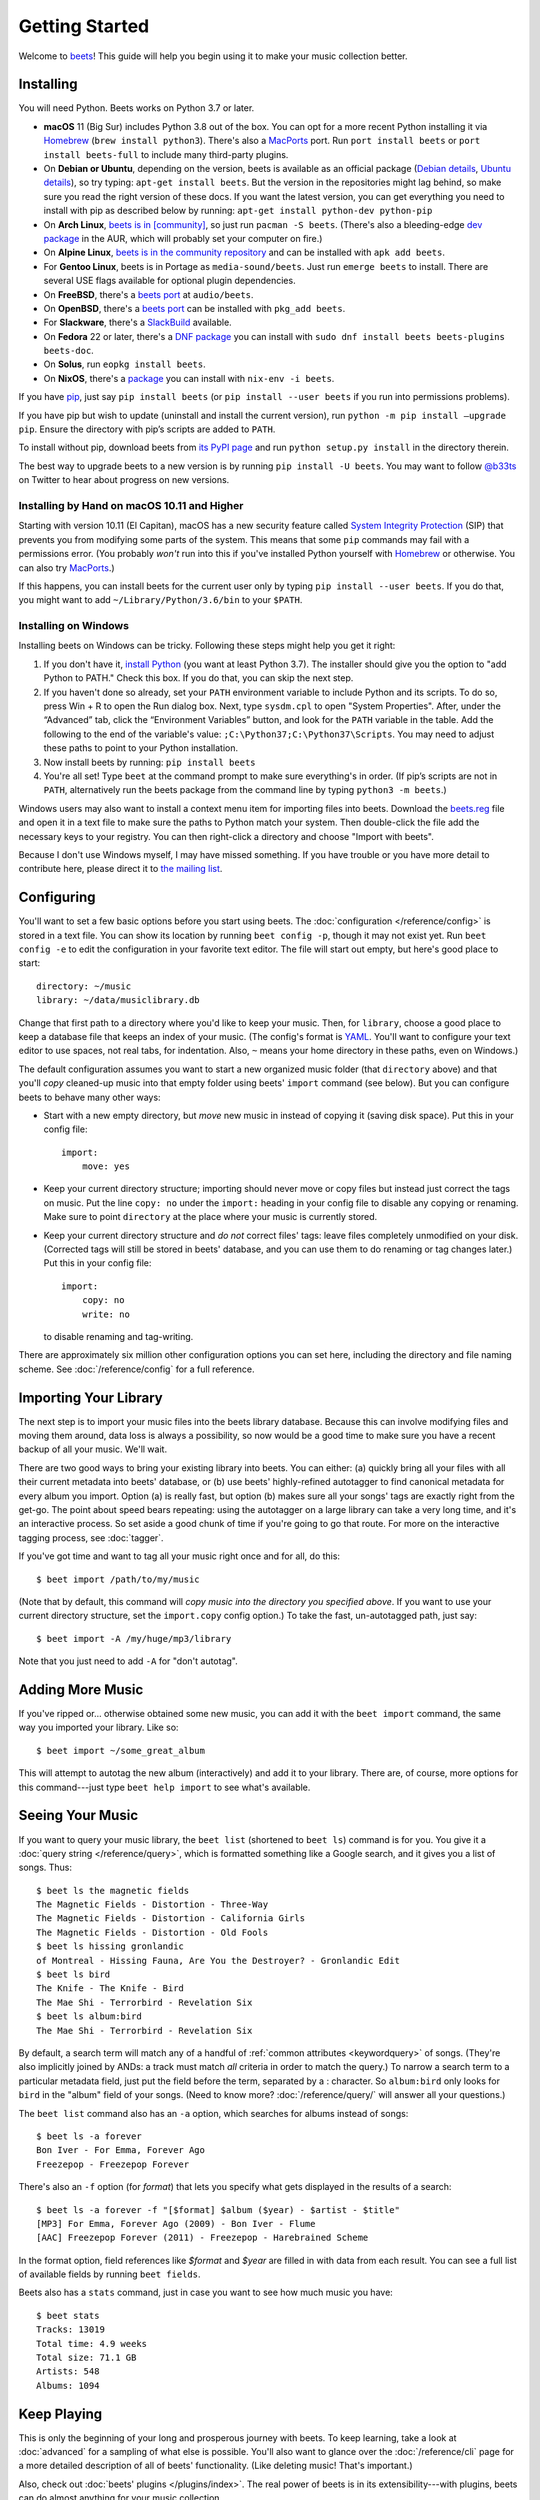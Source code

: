 Getting Started
===============

Welcome to `beets`_! This guide will help you begin using it to make your music
collection better.

.. _beets: https://beets.io/

Installing
----------

You will need Python.
Beets works on Python 3.7 or later.

* **macOS** 11 (Big Sur) includes Python 3.8 out of the box.
  You can opt for a more recent Python installing it via `Homebrew`_
  (``brew install python3``).
  There's also a `MacPorts`_ port. Run ``port install beets`` or
  ``port install beets-full`` to include many third-party plugins.

* On **Debian or Ubuntu**, depending on the version, beets is available as an
  official package (`Debian details`_, `Ubuntu details`_), so try typing:
  ``apt-get install beets``. But the version in the repositories might lag
  behind, so make sure you read the right version of these docs. If you want
  the latest version, you can get everything you need to install with pip
  as described below by running:
  ``apt-get install python-dev python-pip``

* On **Arch Linux**, `beets is in [community] <Arch community_>`_, so just run ``pacman -S
  beets``. (There's also a bleeding-edge `dev package <AUR_>`_ in the AUR, which will
  probably set your computer on fire.)

* On **Alpine Linux**, `beets is in the community repository <Alpine package_>`_
  and can be installed with ``apk add beets``.

* For **Gentoo Linux**, beets is in Portage as ``media-sound/beets``. Just run
  ``emerge beets`` to install. There are several USE flags available for
  optional plugin dependencies.

* On **FreeBSD**, there's a `beets port <FreeBSD_>`_ at ``audio/beets``.

* On **OpenBSD**, there's a `beets port <OpenBSD_>`_ can be installed with ``pkg_add beets``.

* For **Slackware**, there's a `SlackBuild`_ available.

* On **Fedora** 22 or later, there's a `DNF package`_ you can install with ``sudo dnf install beets beets-plugins beets-doc``.

* On **Solus**, run ``eopkg install beets``.

* On **NixOS**, there's a `package <NixOS_>`_ you can install with ``nix-env -i beets``.

.. _DNF package: https://packages.fedoraproject.org/pkgs/beets/
.. _SlackBuild: https://slackbuilds.org/repository/14.2/multimedia/beets/
.. _FreeBSD: http://portsmon.freebsd.org/portoverview.py?category=audio&portname=beets
.. _AUR: https://aur.archlinux.org/packages/beets-git/
.. _Debian details: https://tracker.debian.org/pkg/beets
.. _Ubuntu details: https://launchpad.net/ubuntu/+source/beets
.. _OpenBSD: http://openports.se/audio/beets
.. _Arch community: https://www.archlinux.org/packages/community/any/beets/
.. _Alpine package: https://pkgs.alpinelinux.org/package/edge/community/x86_64/beets
.. _NixOS: https://github.com/NixOS/nixpkgs/tree/master/pkgs/tools/audio/beets
.. _MacPorts: https://www.macports.org

If you have `pip`_, just say ``pip install beets`` (or ``pip install --user
beets`` if you run into permissions problems).

If you have pip but wish to update (uninstall and install the current version),
run ``python -m pip install –upgrade pip``. Ensure the directory with pip’s scripts
are added to ``PATH``.

To install without pip, download beets from `its PyPI page`_ and run ``python
setup.py install`` in the directory therein.

.. _its PyPI page: https://pypi.org/project/beets/#files
.. _pip: https://pip.pypa.io

The best way to upgrade beets to a new version is by running ``pip install -U
beets``. You may want to follow `@b33ts`_ on Twitter to hear about progress on
new versions.

.. _@b33ts: https://twitter.com/b33ts

Installing by Hand on macOS 10.11 and Higher
^^^^^^^^^^^^^^^^^^^^^^^^^^^^^^^^^^^^^^^^^^^^

Starting with version 10.11 (El Capitan), macOS has a new security feature
called `System Integrity Protection`_ (SIP) that prevents you from modifying
some parts of the system. This means that some ``pip`` commands may fail with a
permissions error. (You probably *won't* run into this if you've installed
Python yourself with `Homebrew`_ or otherwise. You can also try `MacPorts`_.)

If this happens, you can install beets for the current user only by typing
``pip install --user beets``. If you do that, you might want to add
``~/Library/Python/3.6/bin`` to your ``$PATH``.

.. _System Integrity Protection: https://support.apple.com/en-us/HT204899
.. _Homebrew: https://brew.sh

Installing on Windows
^^^^^^^^^^^^^^^^^^^^^

Installing beets on Windows can be tricky. Following these steps might help you
get it right:

1. If you don't have it, `install Python`_ (you want at least Python 3.7). The
   installer should give you the option to "add Python to PATH." Check this
   box. If you do that, you can skip the next step.

2. If you haven't done so already, set your ``PATH`` environment variable to
   include Python and its scripts. To do so, press Win + R to open the Run dialog
   box. Next, type ``sysdm.cpl`` to open "System Properties". After, under the 
   “Advanced” tab, click the “Environment Variables” button, and look for the
   ``PATH`` variable in the table. Add the following to the end of the variable's
   value: ``;C:\Python37;C:\Python37\Scripts``. You may need to adjust these paths
   to point to your Python installation.

3. Now install beets by running: ``pip install beets``

4. You're all set! Type ``beet`` at the command prompt to make sure everything's
   in order. (If pip’s scripts are not in ``PATH``, alternatively run the beets
   package from the command line by typing ``python3 -m beets``.)

Windows users may also want to install a context menu item for importing files
into beets. Download the `beets.reg`_ file and open it in a text file to make
sure the paths to Python match your system. Then double-click the file add the
necessary keys to your registry. You can then right-click a directory and
choose "Import with beets".

Because I don't use Windows myself, I may have missed something. If you have
trouble or you have more detail to contribute here, please direct it to
`the mailing list`_.

.. _install Python: https://python.org/download/
.. _beets.reg: https://github.com/beetbox/beets/blob/master/extra/beets.reg
.. _install pip: https://pip.pypa.io/en/stable/installing/
.. _get-pip.py: https://bootstrap.pypa.io/get-pip.py


Configuring
-----------

You'll want to set a few basic options before you start using beets. The
:doc:`configuration </reference/config>` is stored in a text file. You
can show its location by running ``beet config -p``, though it may not
exist yet. Run ``beet config -e`` to edit the configuration in your
favorite text editor. The file will start out empty, but here's good
place to start::

    directory: ~/music
    library: ~/data/musiclibrary.db

Change that first path to a directory where you'd like to keep your music. Then,
for ``library``, choose a good place to keep a database file that keeps an index
of your music. (The config's format is `YAML`_. You'll want to configure your
text editor to use spaces, not real tabs, for indentation. Also, ``~`` means
your home directory in these paths, even on Windows.)

The default configuration assumes you want to start a new organized music folder
(that ``directory`` above) and that you'll *copy* cleaned-up music into that
empty folder using beets' ``import`` command (see below). But you can configure
beets to behave many other ways:

* Start with a new empty directory, but *move* new music in instead of copying
  it (saving disk space). Put this in your config file::

        import:
            move: yes

* Keep your current directory structure; importing should never move or copy
  files but instead just correct the tags on music. Put the line ``copy: no``
  under the ``import:`` heading in your config file to disable any copying or
  renaming. Make sure to point ``directory`` at the place where your music is
  currently stored.

* Keep your current directory structure and *do not* correct files' tags: leave
  files completely unmodified on your disk. (Corrected tags will still be stored
  in beets' database, and you can use them to do renaming or tag changes later.)
  Put this in your config file::

        import:
            copy: no
            write: no

  to disable renaming and tag-writing.

There are approximately six million other configuration options you can set
here, including the directory and file naming scheme. See
:doc:`/reference/config` for a full reference.

.. _YAML: https://yaml.org/

Importing Your Library
----------------------

The next step is to import your music files into the beets library database.
Because this can involve modifying files and moving them around, data loss is
always a possibility, so now would be a good time to make sure you have a
recent backup of all your music. We'll wait.

There are two good ways to bring your existing library into beets. You can
either: (a) quickly bring all your files with all their current metadata into
beets' database, or (b) use beets' highly-refined autotagger to find canonical
metadata for every album you import. Option (a) is really fast, but option (b)
makes sure all your songs' tags are exactly right from the get-go. The point
about speed bears repeating: using the autotagger on a large library can take a
very long time, and it's an interactive process. So set aside a good chunk of
time if you're going to go that route. For more on the interactive
tagging process, see :doc:`tagger`.

If you've got time and want to tag all your music right once and for all, do
this::

    $ beet import /path/to/my/music

(Note that by default, this command will *copy music into the directory you
specified above*. If you want to use your current directory structure, set the
``import.copy`` config option.) To take the fast,
un-autotagged path, just say::

    $ beet import -A /my/huge/mp3/library

Note that you just need to add ``-A`` for "don't autotag".

Adding More Music
-----------------

If you've ripped or... otherwise obtained some new music, you can add it with
the ``beet import`` command, the same way you imported your library. Like so::

    $ beet import ~/some_great_album

This will attempt to autotag the new album (interactively) and add it to your
library. There are, of course, more options for this command---just type ``beet
help import`` to see what's available.

Seeing Your Music
-----------------

If you want to query your music library, the ``beet list`` (shortened to ``beet
ls``) command is for you. You give it a :doc:`query string </reference/query>`,
which is formatted something like a Google search, and it gives you a list of
songs.  Thus::

    $ beet ls the magnetic fields
    The Magnetic Fields - Distortion - Three-Way
    The Magnetic Fields - Distortion - California Girls
    The Magnetic Fields - Distortion - Old Fools
    $ beet ls hissing gronlandic
    of Montreal - Hissing Fauna, Are You the Destroyer? - Gronlandic Edit
    $ beet ls bird
    The Knife - The Knife - Bird
    The Mae Shi - Terrorbird - Revelation Six
    $ beet ls album:bird
    The Mae Shi - Terrorbird - Revelation Six

By default, a search term will match any of a handful of :ref:`common
attributes <keywordquery>` of songs.
(They're
also implicitly joined by ANDs: a track must match *all* criteria in order to
match the query.) To narrow a search term to a particular metadata field, just
put the field before the term, separated by a : character. So ``album:bird``
only looks for ``bird`` in the "album" field of your songs. (Need to know more?
:doc:`/reference/query/` will answer all your questions.)

The ``beet list`` command also has an ``-a`` option, which searches for albums instead of songs::

    $ beet ls -a forever
    Bon Iver - For Emma, Forever Ago
    Freezepop - Freezepop Forever

There's also an ``-f`` option (for *format*) that lets you specify what gets displayed in the results of a search::

    $ beet ls -a forever -f "[$format] $album ($year) - $artist - $title"
    [MP3] For Emma, Forever Ago (2009) - Bon Iver - Flume
    [AAC] Freezepop Forever (2011) - Freezepop - Harebrained Scheme

In the format option, field references like `$format` and `$year` are filled
in with data from each result. You can see a full list of available fields by
running ``beet fields``.

Beets also has a ``stats`` command, just in case you want to see how much music
you have::

    $ beet stats
    Tracks: 13019
    Total time: 4.9 weeks
    Total size: 71.1 GB
    Artists: 548
    Albums: 1094

Keep Playing
------------

This is only the beginning of your long and prosperous journey with beets. To
keep learning, take a look at :doc:`advanced` for a sampling of what else
is possible. You'll also want to glance over the :doc:`/reference/cli` page
for a more detailed description of all of beets' functionality.  (Like
deleting music! That's important.)

Also, check out :doc:`beets' plugins </plugins/index>`.  The
real power of beets is in its extensibility---with plugins, beets can do almost
anything for your music collection.

You can always get help using the ``beet help`` command. The plain ``beet help``
command lists all the available commands; then, for example, ``beet help
import`` gives more specific help about the ``import`` command.

If you need more of a walkthrough, you can read an illustrated one `on the
beets blog <https://beets.io/blog/walkthrough.html>`_.

Please let us know what you think of beets via `the discussion board`_ or
`Mastodon`_.

.. _the mailing list: https://groups.google.com/group/beets-users
.. _the discussion board: https://github.com/beetbox/beets/discussions
.. _mastodon: https://fosstodon.org/@beets
